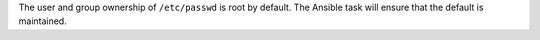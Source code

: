 The user and group ownership of ``/etc/passwd`` is root by default. The Ansible
task will ensure that the default is maintained.

